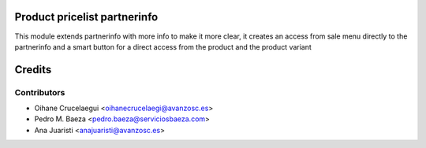 Product pricelist partnerinfo
=============================

This module extends partnerinfo with more info to make it more clear, it creates an access from sale menu directly to the partnerinfo and a smart button for a direct access from the product and the product variant

Credits
=======

Contributors
------------

* Oihane Crucelaegui <oihanecrucelaegi@avanzosc.es>
* Pedro M. Baeza <pedro.baeza@serviciosbaeza.com>
* Ana Juaristi <anajuaristi@avanzosc.es>

